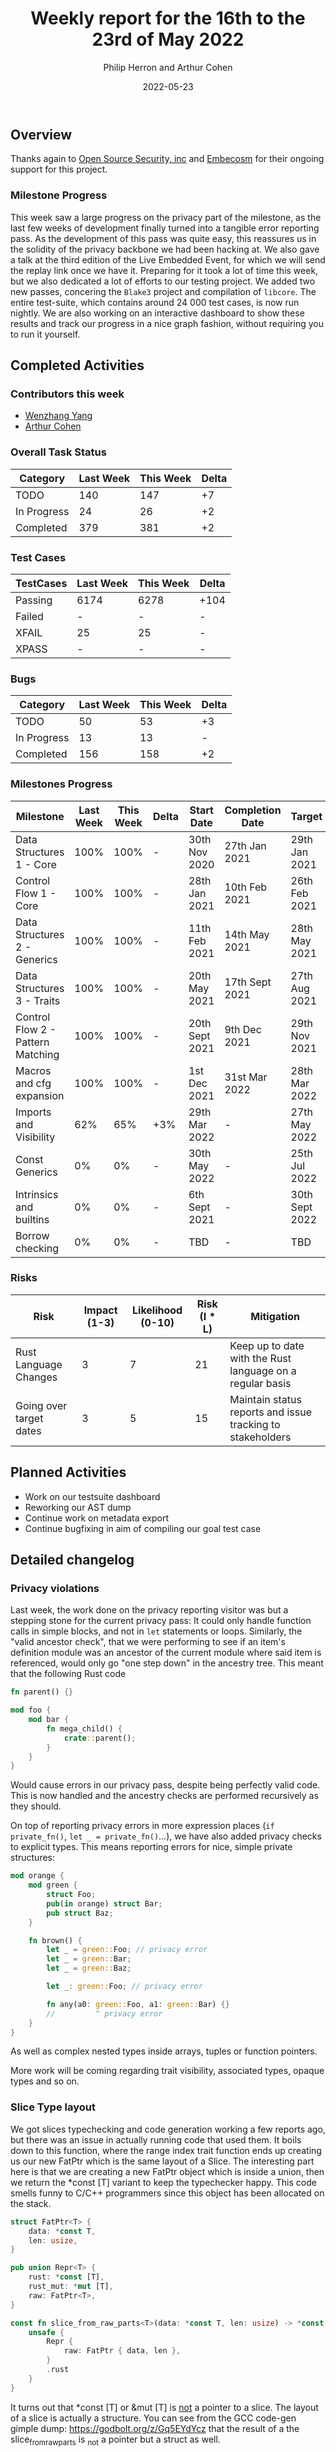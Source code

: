 #+title:  Weekly report for the 16th to the 23rd of May 2022
#+author: Philip Herron and Arthur Cohen
#+date:   2022-05-23

** Overview

Thanks again to [[https://opensrcsec.com/][Open Source Security, inc]] and [[https://www.embecosm.com/][Embecosm]] for their ongoing support for this project.

*** Milestone Progress

This week saw a large progress on the privacy part of the milestone, as the last few weeks of development finally turned into a tangible error reporting pass. As the development of this pass was quite easy, this reassures us in the solidity of the privacy backbone we had been hacking at. We also gave a talk at the third edition of the Live Embedded Event, for which we will send the replay link once we have it. Preparing for it took a lot of time this week, but we also dedicated a lot of efforts to our testing project. We added two new passes, concering the ~Blake3~ project and compilation of ~libcore~. The entire test-suite, which contains around 24 000 test cases, is now run nightly. We are also working on an interactive dashboard to show these results and track our progress in a nice graph fashion, without requiring you to run it yourself.

** Completed Activities

*** Contributors this week

- [[https://github.com/thomasyonug][Wenzhang Yang]]
- [[https://github.com/CohenArthur][Arthur Cohen]]

*** Overall Task Status

| Category    | Last Week | This Week | Delta |
|-------------+-----------+-----------+-------|
| TODO        |       140 |       147 |    +7 |
| In Progress |        24 |        26 |    +2 |
| Completed   |       379 |       381 |    +2 |

*** Test Cases

| TestCases | Last Week | This Week | Delta |
|-----------+-----------+-----------+-------|
| Passing   | 6174      | 6278      | +104  |
| Failed    | -         | -         | -     |
| XFAIL     | 25        | 25        | -     |
| XPASS     | -         | -         | -     |

*** Bugs

| Category    | Last Week | This Week | Delta |
|-------------+-----------+-----------+-------|
| TODO        |        50 |        53 |    +3 |
| In Progress |        13 |        13 |     - |
| Completed   |       156 |       158 |    +2 |

*** Milestones Progress

| Milestone                         | Last Week | This Week | Delta | Start Date     | Completion Date | Target         |
|-----------------------------------+-----------+-----------+-------+----------------+-----------------+----------------|
| Data Structures 1 - Core          |      100% |      100% | -     | 30th Nov 2020  | 27th Jan 2021   | 29th Jan 2021  |
| Control Flow 1 - Core             |      100% |      100% | -     | 28th Jan 2021  | 10th Feb 2021   | 26th Feb 2021  |
| Data Structures 2 - Generics      |      100% |      100% | -     | 11th Feb 2021  | 14th May 2021   | 28th May 2021  |
| Data Structures 3 - Traits        |      100% |      100% | -     | 20th May 2021  | 17th Sept 2021  | 27th Aug 2021  |
| Control Flow 2 - Pattern Matching |      100% |      100% | -     | 20th Sept 2021 | 9th Dec 2021    | 29th Nov 2021  |
| Macros and cfg expansion          |      100% |      100% | -     | 1st Dec 2021   | 31st Mar 2022   | 28th Mar 2022  |
| Imports and Visibility            |       62% |       65% | +3%   | 29th Mar 2022  | -               | 27th May 2022  |
| Const Generics                    |        0% |        0% | -     | 30th May 2022  | -               | 25th Jul 2022  |
| Intrinsics and builtins           |        0% |        0% | -     | 6th Sept 2021  | -               | 30th Sept 2022 |
| Borrow checking                   |        0% |        0% | -     | TBD            | -               | TBD            |

*** Risks

| Risk                    | Impact (1-3) | Likelihood (0-10) | Risk (I * L) | Mitigation                                                 |
|-------------------------+--------------+-------------------+--------------+------------------------------------------------------------|
| Rust Language Changes   |            3 |                 7 |           21 | Keep up to date with the Rust language on a regular basis  |
| Going over target dates |            3 |                 5 |           15 | Maintain status reports and issue tracking to stakeholders |

** Planned Activities

- Work on our testsuite dashboard
- Reworking our AST dump
- Continue work on metadata export
- Continue bugfixing in aim of compiling our goal test case

** Detailed changelog

*** Privacy violations

Last week, the work done on the privacy reporting visitor was but a stepping stone for the current privacy pass: It could only handle function calls in simple blocks, and not in ~let~ statements or loops.
Similarly, the "valid ancestor check", that we were performing to see if an item's definition module was an ancestor of the current module where said item is referenced, would only go "one step down" in the ancestry tree. This meant that the following Rust code

#+BEGIN_SRC rust
fn parent() {}

mod foo {
    mod bar {
        fn mega_child() {
            crate::parent();
        }
    }
}
#+END_SRC

Would cause errors in our privacy pass, despite being perfectly valid code. This is now handled and the ancestry checks are performed recursively as they should.

On top of reporting privacy errors in more expression places (~if private_fn()~, ~let _ = private_fn()~...), we have also added privacy checks to explicit types.
This means reporting errors for nice, simple private structures:

#+BEGIN_SRC rust
mod orange {
    mod green {
        struct Foo;
        pub(in orange) struct Bar;
        pub struct Baz;
    }

    fn brown() {
        let _ = green::Foo; // privacy error
        let _ = green::Bar;
        let _ = green::Baz;

        let _: green::Foo; // privacy error

        fn any(a0: green::Foo, a1: green::Bar) {}
        //         ^ privacy error
    }
}
#+END_SRC

As well as complex nested types inside arrays, tuples or function pointers.

More work will be coming regarding trait visibility, associated types, opaque types and so on.

*** Slice Type layout

We got slices typechecking and code generation working a few reports ago, but there was an issue in actually running code that used them. It boils down to this function, where the range index trait function ends up creating us our new FatPtr which is the same layout of a Slice. The interesting part here is that we are creating a new FatPtr object which is inside a union, then we return the *const [T] variant to keep the typechecker happy. This code smells funny to C/C++ programmers since this object has been allocated on the stack.

#+BEGIN_SRC rust
struct FatPtr<T> {
    data: *const T,
    len: usize,
}

pub union Repr<T> {
    rust: *const [T],
    rust_mut: *mut [T],
    raw: FatPtr<T>,
}

const fn slice_from_raw_parts<T>(data: *const T, len: usize) -> *const [T] {
    unsafe {
        Repr {
            raw: FatPtr { data, len },
        }
        .rust
    }
}
#+END_SRC

It turns out that *const [T] or &mut [T] is _not_ a pointer to a slice. The layout of a slice is actually a structure. You can see from the GCC code-gen gimple dump: https://godbolt.org/z/Gq5EYdYcz that the result of a the slice_from_raw_parts is _not a pointer but a struct as well.

Overall:

- *const[T]
- *mut [T]
- &mut [T]
- &[T]

All have the same layout of struct { raw_data_ptr, len } which ends up being twice the size of a normal pointer so it can be easily handled by a compiler's code-generation. The other interesting piece we noticed during this investigation was that when you use GDB on Rust code and take the address of a normal array GDB treats this as a slice implicitly also:

#+BEGIN_SRC rust
fn main() {
    let a = 123;
    let b: *const i32 = &a;
    let c = core::ptr::slice_from_raw_parts(b, 1);
}
#+END_SRC

#+BEGIN_SRC rust
Temporary breakpoint 1, rs_slice::main () at rs-slice.rs:2
2           let a = 123;
(gdb) n
3           let b: *const i32 = &a;
(gdb) n
4           let c = core::ptr::slice_from_raw_parts(b, 1);
(gdb) p a
$1 = 123
(gdb) p b
$2 = (*mut i32) 0x7fffffffd9d4
(gdb) n
6           let d = 123;
(gdb) p c
$3 = *const [i32] {data_ptr: 0x7fffffffd9d4, length: 1}
(gdb) p *c
Attempt to take contents of a non-pointer value.
#+END_SRC

Also notice you cannot dereference this *const [i32] since its a non-pointer value.

More info:

https://github.com/Rust-GCC/gccrs/commit/cd39861da5e1113207193bb8b3e6fb3dde92895f
https://doc.rust-lang.org/reference/dynamically-sized-types.html
https://play.rust-lang.org/?version=stable&mode=debug&edition=2021&gist=672adac002939a2dab43b8d231adc1dc

**** Intrinsic access support:

The remaining issue we have is that Rusts libcore describes SliceIndex access like this:

#+BEGIN_SRC rust
unsafe impl<T> SliceIndex<[T]> for usize {
    type Output = T;

    fn get(self, slice: &[T]) -> Option<&T> {
        unsafe { Option::Some(&*self.get_unchecked(slice)) }
    }

    unsafe fn get_unchecked(self, slice: *const [T]) -> *const T {
        // SAFETY: the caller guarantees that `slice` is not dangling, so it
        // cannot be longer than `isize::MAX`. They also guarantee that
        // `self` is in bounds of `slice` so `self` cannot overflow an `isize`,
        // so the call to `add` is safe.
        unsafe { slice.as_ptr().add(self) }
    }

    fn index(self, slice: &[T]) -> &T {    
        // It works if you change this to unsafe { &*self.get_unchecked(slice) }
        // N.B., use intrinsic indexing
        &(*slice)[self]        
    }
}
#+END_SRC

This ends up looking as though slice access is recursive but obviouslly this is not the case. Rust actually treats this as an intrinsic operation. For now we can work around this by chaning the rust code:

#+BEGIN_SRC rust
unsafe impl<T> SliceIndex<[T]> for usize {
    type Output = T;

    fn get(self, slice: &[T]) -> Option<&T> {
        unsafe { Option::Some(&*self.get_unchecked(slice)) }
    }

    unsafe fn get_unchecked(self, slice: *const [T]) -> *const T {
        // SAFETY: the caller guarantees that `slice` is not dangling, so it
        // cannot be longer than `isize::MAX`. They also guarantee that
        // `self` is in bounds of `slice` so `self` cannot overflow an `isize`,
        // so the call to `add` is safe.
        unsafe { slice.as_ptr().add(self) }
    }

    fn index(self, slice: &[T]) -> &T {
        unsafe { &*self.get_unchecked(slice) }
    }
}
#+END_SRC

More info:

https://users.rust-lang.org/t/why-this-does-not-lead-to-recursion/50306/3
https://github.com/Rust-GCC/gccrs/issues/1269
